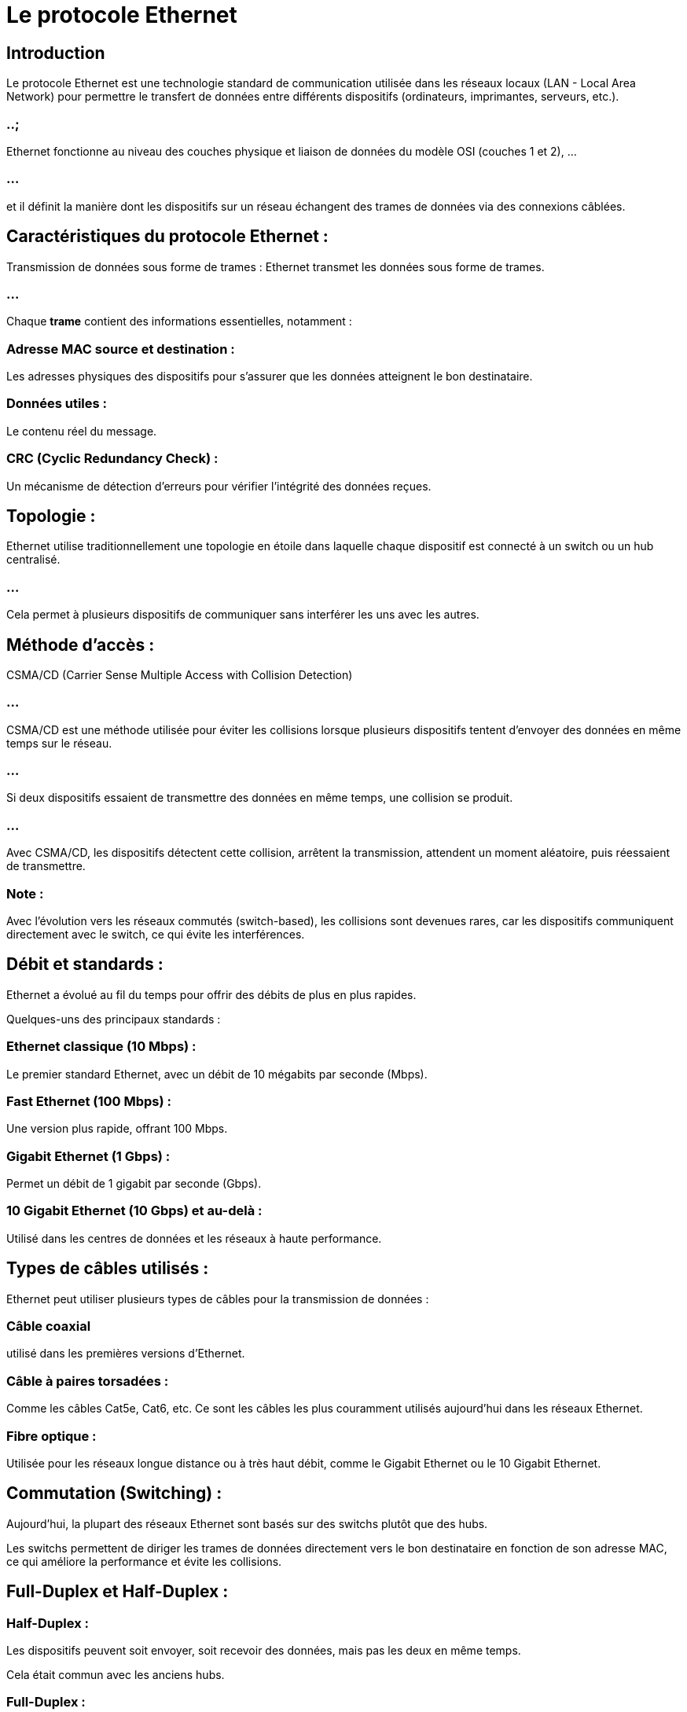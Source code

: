 = Le protocole Ethernet
:revealjs_theme: beige
:source-highlighter: highlight.js
:icons: font


== Introduction

Le protocole Ethernet est une technologie standard de communication utilisée dans les réseaux locaux (LAN - Local Area Network) pour permettre le transfert de données entre différents dispositifs (ordinateurs, imprimantes, serveurs, etc.). 

=== ..;

Ethernet fonctionne au niveau des couches physique et liaison de données du modèle OSI (couches 1 et 2), ...


=== ...


et il définit la manière dont les dispositifs sur un réseau échangent des trames de données via des connexions câblées.

== Caractéristiques du protocole Ethernet :

Transmission de données sous forme de trames : Ethernet transmet les données sous forme de trames. 

=== ...

Chaque **trame** contient des informations essentielles, notamment :


=== Adresse MAC source et destination : 

Les adresses physiques des dispositifs pour s'assurer que les données atteignent le bon destinataire.


=== Données utiles : 

Le contenu réel du message.

=== CRC (Cyclic Redundancy Check) : 

Un mécanisme de détection d'erreurs pour vérifier l'intégrité des données reçues.

== Topologie : 

Ethernet utilise traditionnellement une topologie en étoile dans laquelle chaque dispositif est connecté à un switch ou un hub centralisé. 

=== ...

Cela permet à plusieurs dispositifs de communiquer sans interférer les uns avec les autres.

== Méthode d'accès : 

CSMA/CD (Carrier Sense Multiple Access with Collision Detection)

=== ...

CSMA/CD est une méthode utilisée pour éviter les collisions lorsque plusieurs dispositifs tentent d'envoyer des données en même temps sur le réseau.

=== ...

Si deux dispositifs essaient de transmettre des données en même temps, une collision se produit. 

=== ...

Avec CSMA/CD, les dispositifs détectent cette collision, arrêtent la transmission, attendent un moment aléatoire, puis réessaient de transmettre.


=== Note : 

Avec l'évolution vers les réseaux commutés (switch-based), les collisions sont devenues rares, car les dispositifs communiquent directement avec le switch, ce qui évite les interférences.

== Débit et standards : 

Ethernet a évolué au fil du temps pour offrir des débits de plus en plus rapides. 

Quelques-uns des principaux standards :

=== Ethernet classique (10 Mbps) : 

Le premier standard Ethernet, avec un débit de 10 mégabits par seconde (Mbps).

=== Fast Ethernet (100 Mbps) : 

Une version plus rapide, offrant 100 Mbps.

=== Gigabit Ethernet (1 Gbps) : 

Permet un débit de 1 gigabit par seconde (Gbps).

=== 10 Gigabit Ethernet (10 Gbps) et au-delà : 

Utilisé dans les centres de données et les réseaux à haute performance.

== Types de câbles utilisés : 

Ethernet peut utiliser plusieurs types de câbles pour la transmission de données :


=== Câble coaxial 
utilisé dans les premières versions d'Ethernet.

=== Câble à paires torsadées  : 

Comme les câbles Cat5e, Cat6, etc. Ce sont les câbles les plus couramment utilisés aujourd'hui dans les réseaux Ethernet.


=== Fibre optique : 

Utilisée pour les réseaux longue distance ou à très haut débit, comme le Gigabit Ethernet ou le 10 Gigabit Ethernet.

== Commutation (Switching) : 

Aujourd'hui, la plupart des réseaux Ethernet sont basés sur des switchs plutôt que des hubs. 

Les switchs permettent de diriger les trames de données directement vers le bon destinataire en fonction de son adresse MAC, ce qui améliore la performance et évite les collisions.

== Full-Duplex et Half-Duplex :

=== Half-Duplex : 

Les dispositifs peuvent soit envoyer, soit recevoir des données, mais pas les deux en même temps. 

Cela était commun avec les anciens hubs.


=== Full-Duplex : 

Les dispositifs peuvent envoyer et recevoir des données simultanément, ce qui est standard avec les switchs modernes et améliore la performance du réseau.

== Structure d'une trame Ethernet :

Une trame Ethernet est composée de plusieurs champs :

=== Préambule : 

7 octets qui signalent l’arrivée d’une trame.

=== SFD (Start Frame Delimiter) : 

1 octet pour indiquer le début de la trame.

=== Adresse MAC de destination : 

6 octets indiquant l'adresse MAC du destinataire.

=== Adresse MAC source : 

6 octets indiquant l'adresse MAC de l'expéditeur.

== Type/EtherType : 

2 octets pour indiquer le protocole utilisé (par exemple, IPv4 ou IPv6).

=== Données : 

Jusqu’à 1500 octets de données utiles.

=== CRC (Cyclic Redundancy Check) : 

4 octets pour détecter les erreurs dans la trame.

== Les évolutions d'Ethernet :

Ethernet a constamment évolué pour répondre aux besoins croissants de bande passante et de performance. 


=== Étapes importantes de cette évolution :


=== Ethernet sur cuivre : 

Utilisé dans la plupart des environnements de bureau, il offre des connexions abordables avec des câbles à paires torsadées (RJ45).

=== Ethernet sur fibre optique : 

Utilisé pour des connexions longue distance et à très haut débit, surtout dans les réseaux de centres de données ou les réseaux métropolitains.

=== Power over Ethernet (PoE) : 

Permet de fournir à la fois l'alimentation électrique et la connexion réseau via un seul câble Ethernet, couramment utilisé pour alimenter:
[%step]
* des caméras IP, 
* des points d'accès Wi-Fi, 
* des téléphones VoIP.


== Avantages d'Ethernet :

=== Fiabilité : 

Ethernet est une technologie très robuste et éprouvée, utilisée depuis des décennies.

=== Simplicité : 

Le protocole est simple à configurer et à déployer, surtout avec l'utilisation de switchs.

=== Évolutivité : 

Ethernet est très évolutif, allant de réseaux de petite taille à de grandes infrastructures d’entreprise.

=== Vitesse : 

Avec l’évolution vers le Gigabit Ethernet et au-delà, il peut offrir des performances très élevées.

== Limitations d'Ethernet :

=== Portée limitée : 

Avec les câbles à paires torsadées, la distance maximale entre deux appareils est généralement limitée à 100 mètres.

=== Performance dégradée sur de longues distances : 

Ethernet sur cuivre est moins performant que la fibre optique pour des distances longues.






